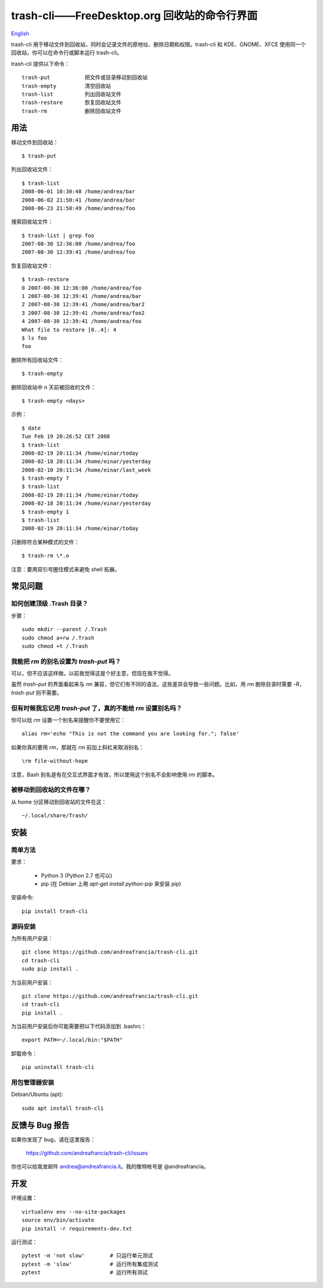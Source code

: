 trash-cli——FreeDesktop.org 回收站的命令行界面
=============================================

|Donate|_

`English`_

trash-cli
用于移动文件到回收站，同时会记录文件的原地址、删除日期和权限。trash-cli
和 KDE、GNOME、XFCE 使用同一个回收站，你可以在命令行或脚本运行
trash-cli。

trash-cli 提供以下命令：

::

   trash-put           把文件或目录移动到回收站
   trash-empty         清空回收站
   trash-list          列出回收站文件
   trash-restore       恢复回收站文件
   trash-rm            删除回收站文件

用法
----

移动文件到回收站：

::

   $ trash-put

列出回收站文件：

::

   $ trash-list
   2008-06-01 10:30:48 /home/andrea/bar
   2008-06-02 21:50:41 /home/andrea/bar
   2008-06-23 21:50:49 /home/andrea/foo

搜索回收站文件：

::

   $ trash-list | grep foo
   2007-08-30 12:36:00 /home/andrea/foo
   2007-08-30 12:39:41 /home/andrea/foo

恢复回收站文件：

::

   $ trash-restore
   0 2007-08-30 12:36:00 /home/andrea/foo
   1 2007-08-30 12:39:41 /home/andrea/bar
   2 2007-08-30 12:39:41 /home/andrea/bar2
   3 2007-08-30 12:39:41 /home/andrea/foo2
   4 2007-08-30 12:39:41 /home/andrea/foo
   What file to restore [0..4]: 4
   $ ls foo
   foo

删除所有回收站文件：

::

   $ trash-empty

删除回收站中 n 天前被回收的文件：

::

   $ trash-empty <days>

示例：

::

   $ date
   Tue Feb 19 20:26:52 CET 2008
   $ trash-list
   2008-02-19 20:11:34 /home/einar/today
   2008-02-18 20:11:34 /home/einar/yesterday
   2008-02-10 20:11:34 /home/einar/last_week
   $ trash-empty 7
   $ trash-list
   2008-02-19 20:11:34 /home/einar/today
   2008-02-18 20:11:34 /home/einar/yesterday
   $ trash-empty 1
   $ trash-list
   2008-02-19 20:11:34 /home/einar/today

只删除符合某种模式的文件：

::

   $ trash-rm \*.o

注意：要用双引号圈住模式来避免 shell 拓展。

常见问题
--------

如何创建顶级 .Trash 目录？
~~~~~~~~~~~~~~~~~~~~~~~~~~

步骤：

::

   sudo mkdir --parent /.Trash
   sudo chmod a+rw /.Trash
   sudo chmod +t /.Trash

我能把 `rm` 的别名设置为 `trash-put` 吗？
~~~~~~~~~~~~~~~~~~~~~~~~~~~~~~~~~~~~~~~~~

可以，但不应该这样做。以前我觉得这是个好主意，但现在我不觉得。

虽然 `trash-put` 的界面看起来与 `rm`
兼容，但它们有不同的语法，这些差异会导致一些问题。比如，用 `rm`
删除目录时需要 `-R`\ ，\ `trash-put` 则不需要。

但有时候我忘记用 `trash-put` 了，真的不能给 `rm` 设置别名吗？
~~~~~~~~~~~~~~~~~~~~~~~~~~~~~~~~~~~~~~~~~~~~~~~~~~~~~~~~~~~~~

你可以给 `rm` 设置一个别名来提醒你不要使用它：

::

   alias rm='echo "This is not the command you are looking for."; false'

如果你真的要用 `rm`\ ，那就在 `rm` 前加上斜杠来取消别名：

::

   \rm file-without-hope

注意，Bash 别名是有在交互式界面才有效，所以使用这个别名不会影响使用 `rm`
的脚本。

被移动到回收站的文件在哪？
~~~~~~~~~~~~~~~~~~~~~~~~~~

从 home 分区移动到回收站的文件在这：

::

   ~/.local/share/Trash/

安装
----

简单方法
~~~~~~~~

要求：

   -  Python 3 (Python 2.7 也可以)
   -  pip (在 Debian 上用 `apt-get install python-pip` 来安装 pip)

安装命令:

::

   pip install trash-cli

源码安装
~~~~~~~~

为所有用户安装：

::

   git clone https://github.com/andreafrancia/trash-cli.git
   cd trash-cli
   sudo pip install .

为当前用户安装：

::

   git clone https://github.com/andreafrancia/trash-cli.git
   cd trash-cli
   pip install .

为当前用户安装后你可能需要把以下代码添加到 .bashrc：

::

   export PATH=~/.local/bin:"$PATH"

卸载命令：

::

   pip uninstall trash-cli

用包管理器安装
~~~~~~~~~~~~~~

Debian/Ubuntu (apt)::

    sudo apt install trash-cli

反馈与 Bug 报告
---------------

如果你发现了 bug，请在这里报告：

   https://github.com/andreafrancia/trash-cli/issues

你也可以给我发邮件 andrea@andreafrancia.it\ 。我的推特帐号是
@andreafrancia。

开发
----

环境设置：

::

   virtualenv env --no-site-packages
   source env/bin/activate
   pip install -r requirements-dev.txt

运行测试：

::

   pytest -m 'not slow'        # 只运行单元测试
   pytest -m 'slow'            # 运行所有集成测试
   pytest                      # 运行所有测试

.. |Donate| image:: https://www.paypalobjects.com/en_GB/i/btn/btn_donate_SM.gif
.. _Donate: https://www.paypal.com/cgi-bin/webscr?cmd=_s-xclick&hosted_button_id=93L6PYT4WBN5A
.. _English: https://github.com/andreafrancia/trash-cli/blob/master/README.rst
